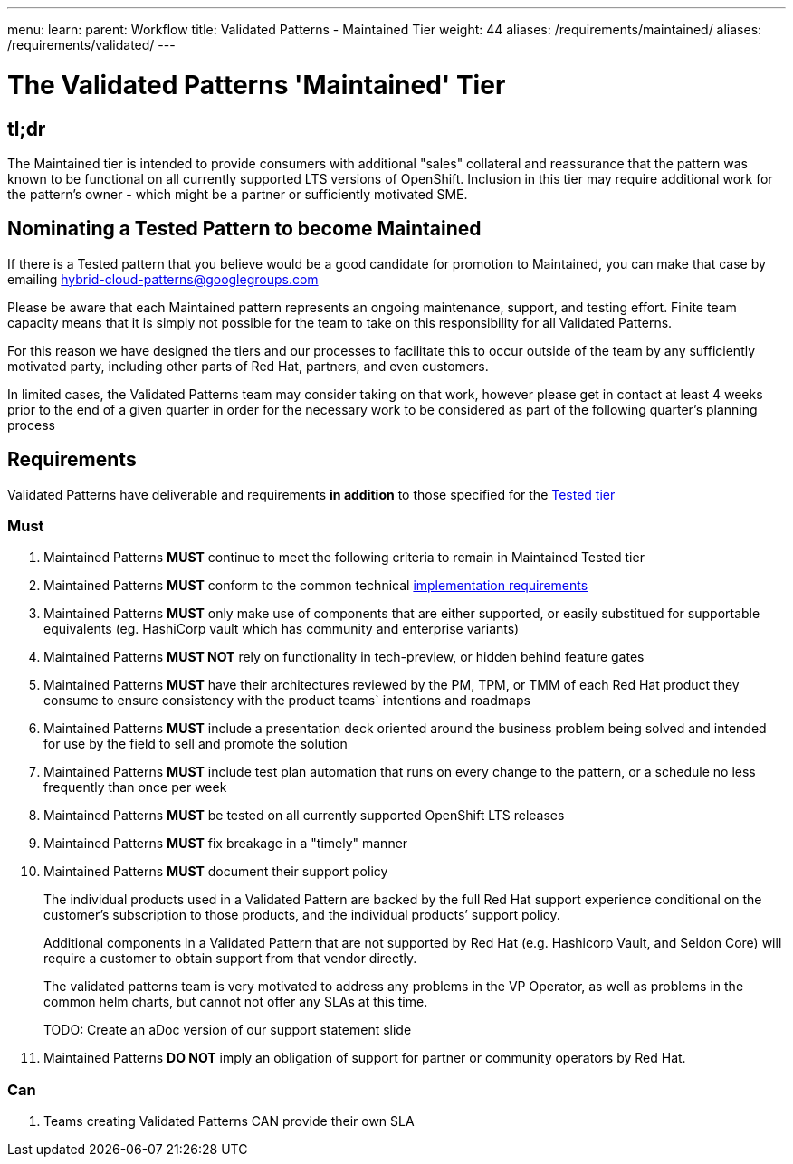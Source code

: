 ---
menu:
  learn:
    parent: Workflow
title: Validated Patterns - Maintained Tier
weight: 44
aliases: /requirements/maintained/
aliases: /requirements/validated/
---

:toc:

= The Validated Patterns 'Maintained' Tier 

[id="tldr"]
== tl;dr

The Maintained tier is intended to provide consumers with additional "sales" collateral and reassurance that the pattern was known to be functional on all currently supported LTS versions of OpenShift.  Inclusion in this tier may require additional work for the pattern's owner - which might be a partner or sufficiently motivated SME. 

[id="nominating-a-community-pattern-to-become-validated"]
== Nominating a Tested Pattern to become Maintained

If there is a Tested pattern that you believe would be a good candidate for promotion to Maintained, you can make that case by emailing hybrid-cloud-patterns@googlegroups.com

Please be aware that each Maintained pattern represents an ongoing maintenance, support, and testing effort.  Finite team capacity means that it is simply not possible for the team to take on this responsibility for all Validated Patterns.  

For this reason we have designed the tiers and our processes to facilitate this to occur outside of the team by any sufficiently motivated party, including other parts of Red Hat, partners, and even customers.

In limited cases, the Validated Patterns team may consider taking on that work, however please get in contact at least 4 weeks prior to the end of a given quarter in order for the necessary work to be considered as part of the following quarter's planning process


[id="requirements"]
== Requirements

Validated Patterns have deliverable and requirements *in addition* to those
specified for the link:/requirements/tested/[Tested tier]

[id="must"]
=== Must

. Maintained Patterns *MUST* continue to meet the following criteria to remain in Maintained Tested tier
. Maintained Patterns *MUST* conform to the common technical link:/requirements/implementation/[implementation requirements]
. Maintained Patterns *MUST* only make use of components that are either supported, or easily substitued for supportable equivalents (eg. HashiCorp vault which has community and enterprise variants)
. Maintained Patterns *MUST NOT* rely on functionality in tech-preview, or hidden behind feature gates
. Maintained Patterns *MUST* have their architectures reviewed by the PM, TPM, or TMM of each Red Hat product they consume to ensure consistency with the product teams` intentions and roadmaps
. Maintained Patterns *MUST* include a presentation deck oriented around the business problem being solved and intended for use by the field to sell and promote the solution
. Maintained Patterns *MUST* include test plan automation that runs on every change to the pattern, or a schedule no less frequently than once per week
. Maintained Patterns *MUST* be tested on all currently supported OpenShift LTS releases
. Maintained Patterns *MUST* fix breakage in a "timely" manner
. Maintained Patterns *MUST* document their support policy
+
The individual products used in a Validated Pattern are backed by the full Red Hat support experience conditional on the customer's subscription to those products, and the individual products`' support policy.
+
Additional components in a Validated Pattern that are not supported by Red Hat (e.g. Hashicorp Vault, and Seldon Core) will require a customer to obtain support from that vendor directly.
+
The validated patterns team is very motivated to address any problems in the VP Operator, as well as problems in the common helm charts, but cannot not offer any SLAs at this time.
+
TODO: Create an aDoc version of our support statement slide

. Maintained Patterns *DO NOT* imply an obligation of support for partner or community operators by Red Hat.

[id="can"]
=== Can

. Teams creating Validated Patterns CAN provide their own SLA

